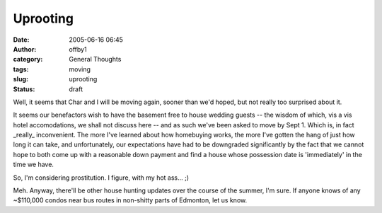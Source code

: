Uprooting
#########
:date: 2005-06-16 06:45
:author: offby1
:category: General Thoughts
:tags: moving
:slug: uprooting
:status: draft

Well, it seems that Char and I will be moving again, sooner than we'd
hoped, but not really too surprised about it.

It seems our benefactors wish to have the basement free to house wedding
guests -- the wisdom of which, vis a vis hotel accomodations, we shall
not discuss here -- and as such we've been asked to move by Sept 1.
Which is, in fact \_really\_ inconvenient. The more I've learned about
how homebuying works, the more I've gotten the hang of just how long it
can take, and unfortunately, our expectations have had to be downgraded
significantly by the fact that we cannot hope to both come up with a
reasonable down payment and find a house whose possession date is
'immediately' in the time we have.

So, I'm considering prostitution. I figure, with my hot ass... ;)

Meh. Anyway, there'll be other house hunting updates over the course of
the summer, I'm sure. If anyone knows of any ~$110,000 condos near bus
routes in non-shitty parts of Edmonton, let us know.
